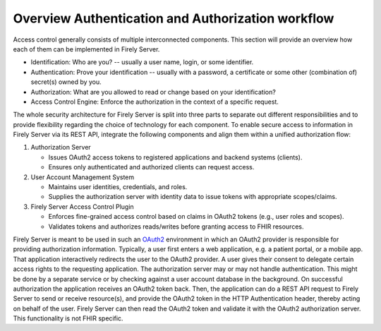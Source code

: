.. _feature_accesscontrol:

==================================================
Overview Authentication and Authorization workflow
==================================================

Access control generally consists of multiple interconnected components. This section will provide an overview how each of them can be implemented in Firely Server.

- Identification: Who are you? -- usually a user name, login, or some identifier.
- Authentication: Prove your identification -- usually with a password, a certificate or some other (combination of) secret(s) owned by you.
- Authorization: What are you allowed to read or change based on your identification?
- Access Control Engine: Enforce the authorization in the context of a specific request.

The whole security architecture for Firely Server is split into three parts to separate out different responsibilities and to provide flexibility regarding the choice of technology for each component. 
To enable secure access to information in Firely Server via its REST API, integrate the following components and align them within a unified authorization flow:

#. Authorization Server

   - Issues OAuth2 access tokens to registered applications and backend systems (clients).
   - Ensures only authenticated and authorized clients can request access.

#. User Account Management System

   - Maintains user identities, credentials, and roles.
   - Supplies the authorization server with identity data to issue tokens with appropriate scopes/claims.

#. Firely Server Access Control Plugin

   - Enforces fine-grained access control based on claims in OAuth2 tokens (e.g., user roles and scopes).
   - Validates tokens and authorizes reads/writes before granting access to FHIR resources.

Firely Server is meant to be used in such an `OAuth2`_ environment in which an OAuth2 provider is responsible for providing authorization information. 
Typically, a user first enters a web application, e.g. a patient portal, or a mobile app. That application interactively redirects the user to the OAuth2 provider.
A user gives their consent to delegate certain access rights to the requesting application. The authorization server may or may not handle authentication. This might be done by a separate service or by checking against a user account database in the background.
On successful authorization the application receives an OAuth2 token back. Then, the application can do a REST API request to Firely Server to send or receive resource(s), and provide the OAuth2 token in the HTTP Authentication header, thereby acting on behalf of the user.
Firely Server can then read the OAuth2 token and validate it with the OAuth2 authorization server. This functionality is not FHIR specific.

.. _OAuth2: https://oauth.net/2/